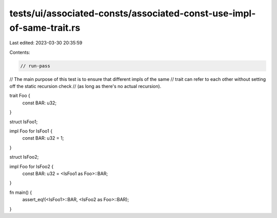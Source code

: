 tests/ui/associated-consts/associated-const-use-impl-of-same-trait.rs
=====================================================================

Last edited: 2023-03-30 20:35:59

Contents:

.. code-block:: rs

    // run-pass

// The main purpose of this test is to ensure that different impls of the same
// trait can refer to each other without setting off the static recursion check
// (as long as there's no actual recursion).

trait Foo {
    const BAR: u32;
}

struct IsFoo1;

impl Foo for IsFoo1 {
    const BAR: u32 = 1;
}

struct IsFoo2;

impl Foo for IsFoo2 {
    const BAR: u32 = <IsFoo1 as Foo>::BAR;
}

fn main() {
    assert_eq!(<IsFoo1>::BAR, <IsFoo2 as Foo>::BAR);
}



